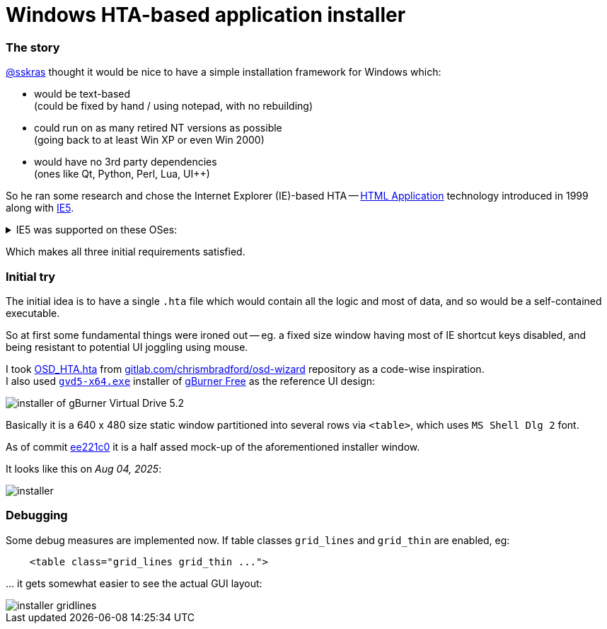 // SPDX-License-Identifier: BlueOak-1.0.0
// SPDX-FileCopyrightText: 2023 Saulius Krasuckas <saulius2_at_ar-fi_point_lt> | sskras

= Windows HTA-based application installer

=== The story

https://github.com/sskras[@sskras] thought it would be nice
to have a simple installation framework for Windows which:

  - would be text-based  +
    (could be fixed by hand / using notepad, with no rebuilding)

  - could run on as many retired NT versions as possible  +
    (going back to at least Win XP or even Win 2000)

  - would have no 3rd party dependencies  +
    (ones like Qt, Python, Perl, Lua, UI++)

So he ran some research and chose the Internet Explorer (IE)-based HTA
-- https://en.wikipedia.org/wiki/HTML_Application[HTML Application]
technology introduced in 1999 along with
https://en.wikipedia.org/wiki/Internet_Explorer_5[IE5].


++++
<details><summary>
IE5 was supported on these OSes:
</summary>
++++

  - Windows 3.1x
  - Windows NT 3.51
  - Windows 95
  - Windows NT 4.0 SP3 or later
  - Windows 98
  - Mac OS X (up to v5.2.3)
  - Classic Mac OS (up to v5.1.7)
  - Solaris
  - HP-UX (up to 5.01 SP1)

By default it was bundled with:

  - Windows 98 Second Edition
  - Windows 2000
  - Windows ME

\... and so was the HTA support.

++++
</details>
++++

Which makes all three initial requirements satisfied.

=== Initial try

The initial idea is to have a single `.hta` file
which would contain all the logic and most of data,
and so would be a self-contained executable.

So at first some fundamental things were ironed out --
eg. a fixed size window having most of IE shortcut keys
disabled, and being resistant to potential UI joggling
using mouse.

I took https://gitlab.com/chrismbradford/osd-wizard/-/commit/e709f9b3e7a97b21c6ffa8f4bbee5a5d1151e160[OSD_HTA.hta]
from https://gitlab.com/chrismbradford/osd-wizard[gitlab.com/chrismbradford/osd-wizard]
repository as a code-wise inspiration.  +
I also used https://gburner-virtual-drive.en.lo4d.com/download[`gvd5-x64.exe`] installer
of https://www.gburner.com/download.htm[gBurner Free] as the reference UI design:

image::installer-of-gBurner-Virtual-Drive-5.2.png[]

Basically it is a 640 x 480 size static window partitioned
into several rows via `<table>`, which uses `MS Shell Dlg 2`
font.

As of commit https://github.com/sskras/installer.hta/commit/ee221c0b6ad979b5a3149cccd7e17c7d5bc2e717[ee221c0]
it is a half assed mock-up of the aforementioned installer
window.

It looks like this on _Aug 04, 2025_:

image::installer.png[]


=== Debugging

Some debug measures are implemented now.  If table classes
`grid_lines` and `grid_thin` are enabled, eg:
[source,html]
----
    <table class="grid_lines grid_thin ...">
----

\... it gets somewhat easier to see the actual GUI layout:

image::installer-gridlines.png[]
